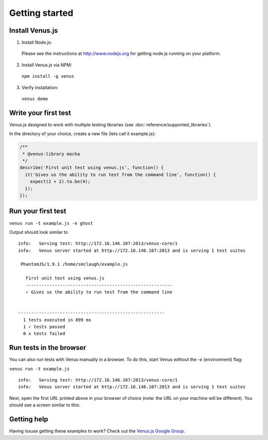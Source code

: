 .. _getting_started:

***************
Getting started
***************

Install Venus.js
----------------

1. Install Node.js::
  Please see the instructions at `http://www.nodejs.org <http://www.nodejs.org>`_ for getting node.js running on your platform.

2. Install Venus.js via NPM::
  ``npm install -g venus``

3. Verify installation::
  ``venus demo``

Write your first test
---------------------

Venus.js designed to work with multiple testing libraries (see :doc:`reference/supported_libraries`).

In the directory of your choice, create a new file (lets call it example.js):


.. code-block:: javascript

  /**
   * @venus-library mocha
   */
  describe('First unit test using venus.js', function() {
    it('Gives us the ability to run test from the command line', function() {
      expect(2 + 2).to.be(4);
    });
  });


Run your first test
-------------------

``venus run -t example.js -e ghost``


Output should look similar to

::

  info:   Serving test: http://172.16.146.107:2013/venus-core/1
  info:   Venus server started at http://172.16.146.107:2013 and is serving 1 test suites

   PhantomJS/1.9.1 /home/smclaugh/example.js

     First unit test using venus.js
     --------------------------------------------------------
     ✓ Gives us the ability to run test from the command line


  --------------------------------------------------------
    1 tests executed in 899 ms
    1 ✓ tests passed
    0 x tests failed

Run tests in the browser
------------------------

You can also run tests with Venus manually in a browser. To do this, start Venus without the `-e` (environment) flag:

``venus run -t example.js``

::

  info:   Serving test: http://172.16.146.107:2013/venus-core/1
  info:   Venus server started at http://172.16.146.107:2013 and is serving 1 test suites

Next, open the first URL printed above in your browser of choice (note: the URL on your machine will be different). You should see a screen similar to this:

.. image:: images/venus_ui.png

Getting help
------------

Having issuse getting these examples to work? Check out the `Venus.js Google Group <https://groups.google.com/forum/#!forum/venusjs>`_.


